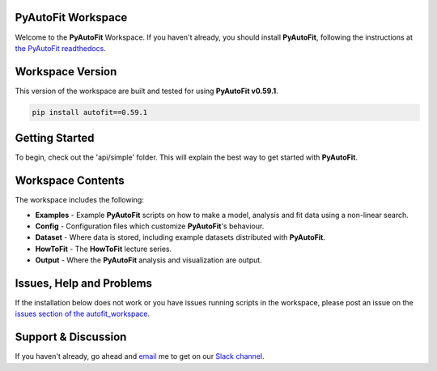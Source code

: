 PyAutoFit Workspace
====================

Welcome to the **PyAutoFit** Workspace. If you haven't already, you should install **PyAutoFit**, following the
instructions at `the PyAutoFit readthedocs <https://pyautofit.readthedocs.io/en/master/installation.html>`_.

Workspace Version
=================

This version of the workspace are built and tested for using **PyAutoFit v0.59.1**.

.. code-block:: python

    pip install autofit==0.59.1

Getting Started
===============

To begin, check out the 'api/simple' folder. This will explain the best way to get started with **PyAutoFit**.

Workspace Contents
==================

The workspace includes the following:

- **Examples** - Example **PyAutoFit** scripts on how to make a model, analysis and fit data using a non-linear search.
- **Config** - Configuration files which customize **PyAutoFit**'s behaviour.
- **Dataset** - Where data is stored, including example datasets distributed with **PyAutoFit**.
- **HowToFit** - The **HowToFit** lecture series.
- **Output** - Where the **PyAutoFit** analysis and visualization are output.

Issues, Help and Problems
=========================

If the installation below does not work or you have issues running scripts in the workspace, please post an issue on
the `issues section of the autofit_workspace <https://github.com/Jammy2211/autofit_workspace/issues>`_.

Support & Discussion
====================

If you haven't already, go ahead and `email <https://github.com/Jammy2211>`_ me to get on our
`Slack channel <https://pyautofit.slack.com/>`_.
